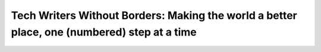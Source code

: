 Tech Writers Without Borders: Making the world a better place, one (numbered) step at a time
============================================================================================

.. datatemplate::
   :source: /_data/2017.eu.speakers.yaml
   :template: videos/video-detail.html
   :key: 14

